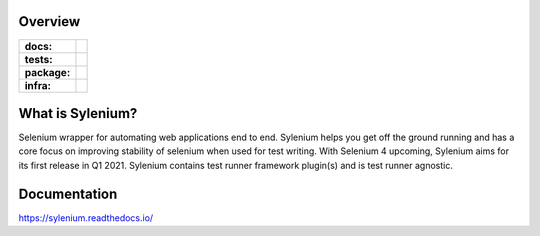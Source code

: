 .. image:: .github/banner.png
  :class: with-border
  :width: 1280

========
Overview
========

.. start-badges

.. list-table::
    :stub-columns: 1

    * - docs:
      - |docs|
    * - tests:
      - | |travis| |appveyor| |requires| |codecov|
    * - package:
      - | |version| |commits-since|
    * - infra:
      - | |github-actions|

.. |docs| image:: https://readthedocs.org/projects/sylenium/badge/?style=flat
    :target: https://sylenium.readthedocs.io/en/latest/
    :alt: Documentation Status

.. |travis| image:: https://api.travis-ci.org/symonk/sylenium.svg?branch=master
    :alt: Travis-CI Build Status
    :target: https://travis-ci.org/symonk/sylenium

.. |appveyor| image:: https://ci.appveyor.com/api/projects/status/github/symonk/sylenium?branch=master&svg=true
    :alt: AppVeyor Build Status
    :target: https://ci.appveyor.com/project/symonk/sylenium

.. |requires| image:: https://requires.io/github/symonk/sylenium/requirements.svg?branch=master
    :alt: Requirements Status
    :target: https://requires.io/github/symonk/sylenium/requirements/?branch=master

.. |codecov| image:: https://codecov.io/gh/symonk/sylenium/branch/master/graphs/badge.svg?branch=master
    :alt: Coverage Status
    :target: https://codecov.io/github/symonk/sylenium

.. |version| image:: https://img.shields.io/pypi/v/sylenium.svg
    :alt: PyPI Package latest release
    :target: https://pypi.org/project/sylenium

.. |wheel| image:: https://img.shields.io/pypi/wheel/sylenium.svg
    :alt: PyPI Wheel
    :target: https://pypi.org/project/sylenium

.. |supported-versions| image:: https://img.shields.io/pypi/pyversions/sylenium.svg
    :alt: Supported versions
    :target: https://pypi.org/project/sylenium

.. |supported-implementations| image:: https://img.shields.io/pypi/implementation/sylenium.svg
    :alt: Supported implementations
    :target: https://pypi.org/project/sylenium

.. |commits-since| image:: https://img.shields.io/github/commits-since/symonk/sylenium/v0.1.1.svg
    :alt: Commits since latest release
    :target: https://github.com/symonk/sylenium/compare/v0.1.1...master

.. |github-actions| image:: https://github.com/symonk/sylenium/workflows/Release%20sylenium/badge.svg
    :alt: Automated Releasing
    :target: https://github.com/symonk/sylenium/workflows/Release%20sylenium/badge.svg


.. end-badges

========
What is Sylenium?
========

Selenium wrapper for automating web applications end to end. Sylenium helps you get off the ground running and has a
core focus on improving stability of selenium when used for test writing.  With Selenium 4 upcoming, Sylenium aims for
its first release in Q1 2021.  Sylenium contains test runner framework plugin(s) and is test runner agnostic.


=============
Documentation
=============

https://sylenium.readthedocs.io/
